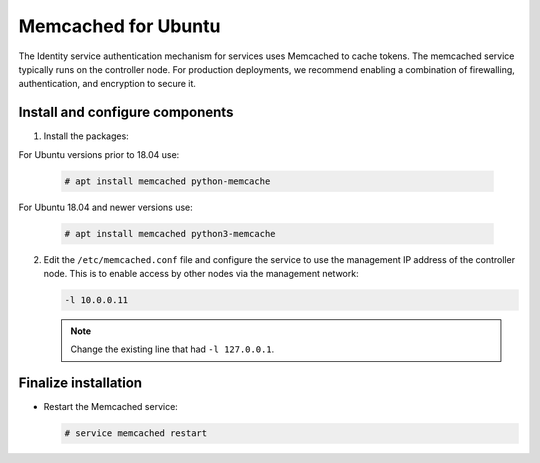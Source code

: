 Memcached for Ubuntu
~~~~~~~~~~~~~~~~~~~~

The Identity service authentication mechanism for services uses Memcached
to cache tokens. The memcached service typically runs on the controller
node. For production deployments, we recommend enabling a combination of
firewalling, authentication, and encryption to secure it.

Install and configure components
--------------------------------

#. Install the packages:

For Ubuntu versions prior to 18.04 use:

   .. code-block:: console

      # apt install memcached python-memcache

For Ubuntu 18.04 and newer versions use:

   .. code-block:: console

      # apt install memcached python3-memcache

2. Edit the ``/etc/memcached.conf`` file and configure the
   service to use the management IP address of the controller node.
   This is to enable access by other nodes via the management network:

   .. code-block:: none

      -l 10.0.0.11

   .. note::

      Change the existing line that had ``-l 127.0.0.1``.

Finalize installation
---------------------

* Restart the Memcached service:

  .. code-block:: console

     # service memcached restart
